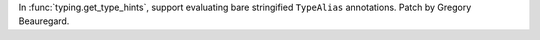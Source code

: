 In :func:`typing.get_type_hints`, support evaluating bare stringified ``TypeAlias`` annotations. Patch by Gregory Beauregard.
